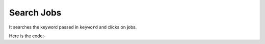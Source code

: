**************************************************
Search Jobs
**************************************************
It searches the keyword passed in ``keyword`` and clicks on jobs.

Here is the code:-

.. py:function:: linkedin.search_jobs(keyword="keyword")

   
   :param str keyword: Search Keyword like python,hr
   :return: {}
   :rtype: dict